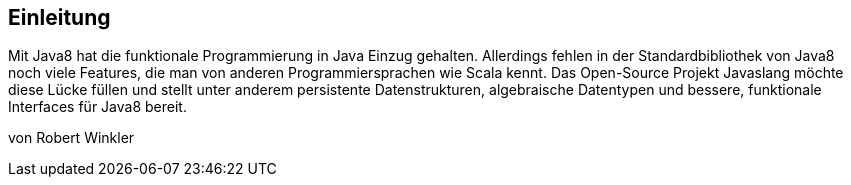 == Einleitung

Mit Java8 hat die funktionale Programmierung in Java Einzug gehalten. Allerdings fehlen in der Standardbibliothek von Java8 noch viele Features, die man von anderen Programmiersprachen wie Scala kennt. Das Open-Source Projekt Javaslang möchte diese Lücke füllen und stellt unter anderem persistente Datenstrukturen, algebraische Datentypen und bessere, funktionale Interfaces für Java8 bereit.

von Robert Winkler